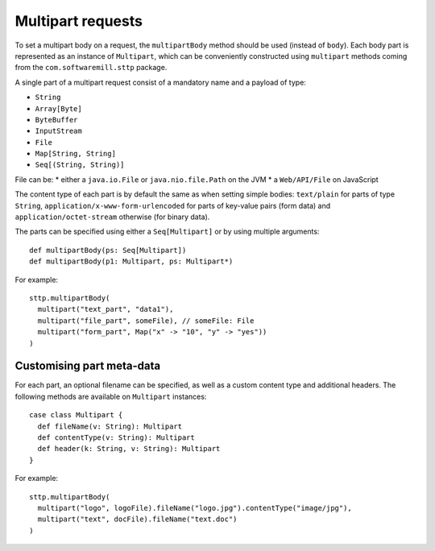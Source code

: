 .. _multipart:

Multipart requests
==================

To set a multipart body on a request, the ``multipartBody`` method should be used (instead of ``body``). Each body part is represented as an instance of ``Multipart``, which can be conveniently constructed using ``multipart`` methods coming from the ``com.softwaremill.sttp`` package.

A single part of a multipart request consist of a mandatory name and a payload of type:

* ``String``
* ``Array[Byte]``
* ``ByteBuffer``
* ``InputStream``
* ``File``
* ``Map[String, String]``
* ``Seq[(String, String)]``

File can be:
* either a ``java.io.File`` or ``java.nio.file.Path`` on the JVM
* a ``Web/API/File`` on JavaScript

The content type of each part is by default the same as when setting simple bodies: ``text/plain`` for parts of type ``String``, ``application/x-www-form-urlencoded`` for parts of key-value pairs (form data) and ``application/octet-stream`` otherwise (for binary data).

The parts can be specified using either a ``Seq[Multipart]`` or by using multiple arguments::

  def multipartBody(ps: Seq[Multipart])
  def multipartBody(p1: Multipart, ps: Multipart*)

For example::

  sttp.multipartBody(
    multipart("text_part", "data1"),
    multipart("file_part", someFile), // someFile: File
    multipart("form_part", Map("x" -> "10", "y" -> "yes"))
  )

Customising part meta-data
--------------------------

For each part, an optional filename can be specified, as well as a custom content type and additional headers. The following methods are available on ``Multipart`` instances::

  case class Multipart {
    def fileName(v: String): Multipart
    def contentType(v: String): Multipart
    def header(k: String, v: String): Multipart
  }

For example::

  sttp.multipartBody(
    multipart("logo", logoFile).fileName("logo.jpg").contentType("image/jpg"),
    multipart("text", docFile).fileName("text.doc")
  )
